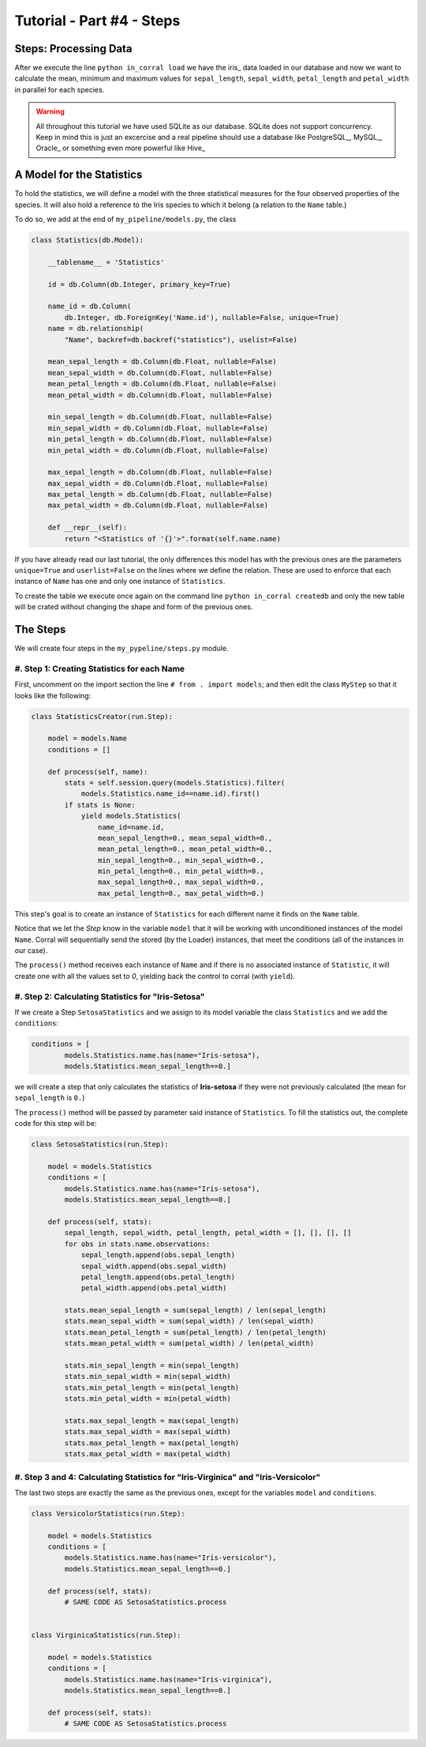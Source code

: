 Tutorial - Part #4 - Steps
==========================

Steps: Processing Data
----------------------

After we execute the line ``python in_corral load`` we have the iris_ data loaded
in our database and now we want to calculate the mean, minimum and maximum 
values for ``sepal_length``, ``sepal_width``, ``petal_length`` and ``petal_width``
in parallel for each species.

.. warning::

    All throughout this tutorial we have used SQLite as our database. SQLite
    does not support concurrency. Keep in mind this is just an excercise and
    a real pipeline should use a database like PostgreSQL_, MySQL_, Oracle_ 
    or something even more powerful like Hive_


A Model for the Statistics
--------------------------

To hold the statistics, we will define a model with the three statistical
measures for the four observed properties of the species.
It will also hold a reference to the Iris species to which it belong
(a relation to the ``Name`` table.)

To do so, we add at the end of ``my_pipeline/models.py``, the class

.. code-block:: python

    class Statistics(db.Model):

        __tablename__ = 'Statistics'

        id = db.Column(db.Integer, primary_key=True)

        name_id = db.Column(
            db.Integer, db.ForeignKey('Name.id'), nullable=False, unique=True)
        name = db.relationship(
            "Name", backref=db.backref("statistics"), uselist=False)

        mean_sepal_length = db.Column(db.Float, nullable=False)
        mean_sepal_width = db.Column(db.Float, nullable=False)
        mean_petal_length = db.Column(db.Float, nullable=False)
        mean_petal_width = db.Column(db.Float, nullable=False)

        min_sepal_length = db.Column(db.Float, nullable=False)
        min_sepal_width = db.Column(db.Float, nullable=False)
        min_petal_length = db.Column(db.Float, nullable=False)
        min_petal_width = db.Column(db.Float, nullable=False)

        max_sepal_length = db.Column(db.Float, nullable=False)
        max_sepal_width = db.Column(db.Float, nullable=False)
        max_petal_length = db.Column(db.Float, nullable=False)
        max_petal_width = db.Column(db.Float, nullable=False)

        def __repr__(self):
            return "<Statistics of '{}'>".format(self.name.name)

If you have already read our last tutorial, the only differences this model has
with the previous ones are the parameters ``unique=True`` and ``userlist=False``
on the lines where we define the relation.
These are used to enforce that each instance of ``Name`` has one and
only one instance of ``Statistics``.

To create the table we execute once again on the command line
``python in_corral createdb`` and only the new table will be crated without
changing the shape and form of the previous ones.

The Steps
---------

We will create four steps in the ``my_pypeline/steps.py`` module.


#. Step 1: Creating Statistics for each Name
^^^^^^^^^^^^^^^^^^^^^^^^^^^^^^^^^^^^^^^^^^^^

First, uncomment on the import section the line 
``# from . import models``; and then edit the class ``MyStep``
so that it looks like the following:


.. code-block:: python

    class StatisticsCreator(run.Step):

        model = models.Name
        conditions = []

        def process(self, name):
            stats = self.session.query(models.Statistics).filter(
                models.Statistics.name_id==name.id).first()
            if stats is None:
                yield models.Statistics(
                    name_id=name.id,
                    mean_sepal_length=0., mean_sepal_width=0.,
                    mean_petal_length=0., mean_petal_width=0.,
                    min_sepal_length=0., min_sepal_width=0.,
                    min_petal_length=0., min_petal_width=0.,
                    max_sepal_length=0., max_sepal_width=0.,
                    max_petal_length=0., max_petal_width=0.)


This step's goal is to create an instance of ``Statistics`` for each different
name it finds on the ``Name`` table.

Notice that we let the *Step* know in the variable ``model`` that it will
be working with unconditioned instances of the model ``Name``.
Corral will sequentially send the stored (by the Loader) instances, that
meet the conditions (all of the instances in our case).

The ``process()`` method receives each instance of ``Name`` and if there is no
associated instance of ``Statistic``, it will create one with all the values
set to *0*, yielding back the control to corral (with ``yield``).

#. Step 2: Calculating Statistics for "Iris-Setosa"
^^^^^^^^^^^^^^^^^^^^^^^^^^^^^^^^^^^^^^^^^^^^^^^^^^^

If we create a Step ``SetosaStatistics`` and we assign to its model variable
the class ``Statistics`` and we add the ``conditions``:

.. code-block:: python

    conditions = [
            models.Statistics.name.has(name="Iris-setosa"),
            models.Statistics.mean_sepal_length==0.]

we will create a step that only calculates the statistics of **Iris-setosa**
if they were not previously calculated (the mean for ``sepal_length`` is ``0.``)

The ``process()`` method will be passed by parameter said instance
of ``Statistics``. To fill the statistics out, 
the complete code for this step will be:

.. code-block:: python

    class SetosaStatistics(run.Step):

        model = models.Statistics
        conditions = [
            models.Statistics.name.has(name="Iris-setosa"),
            models.Statistics.mean_sepal_length==0.]

        def process(self, stats):
            sepal_length, sepal_width, petal_length, petal_width = [], [], [], []
            for obs in stats.name.observations:
                sepal_length.append(obs.sepal_length)
                sepal_width.append(obs.sepal_width)
                petal_length.append(obs.petal_length)
                petal_width.append(obs.petal_width)

            stats.mean_sepal_length = sum(sepal_length) / len(sepal_length)
            stats.mean_sepal_width = sum(sepal_width) / len(sepal_width)
            stats.mean_petal_length = sum(petal_length) / len(petal_length)
            stats.mean_petal_width = sum(petal_width) / len(petal_width)

            stats.min_sepal_length = min(sepal_length)
            stats.min_sepal_width = min(sepal_width)
            stats.min_petal_length = min(petal_length)
            stats.min_petal_width = min(petal_width)

            stats.max_sepal_length = max(sepal_length)
            stats.max_sepal_width = max(sepal_width)
            stats.max_petal_length = max(petal_length)
            stats.max_petal_width = max(petal_width)


#. Step 3 and 4: Calculating Statistics for "Iris-Virginica" and "Iris-Versicolor"
^^^^^^^^^^^^^^^^^^^^^^^^^^^^^^^^^^^^^^^^^^^^^^^^^^^^^^^^^^^^^^^^^^^^^^^^^^^^^^^^^^

The last two steps are exactly the same as the previous ones, except for the
variables ``model`` and ``conditions``.

.. code-block:: python

    class VersicolorStatistics(run.Step):

        model = models.Statistics
        conditions = [
            models.Statistics.name.has(name="Iris-versicolor"),
            models.Statistics.mean_sepal_length==0.]

        def process(self, stats):
            # SAME CODE AS SetosaStatistics.process


    class VirginicaStatistics(run.Step):

        model = models.Statistics
        conditions = [
            models.Statistics.name.has(name="Iris-virginica"),
            models.Statistics.mean_sepal_length==0.]

        def process(self, stats):
            # SAME CODE AS SetosaStatistics.process


